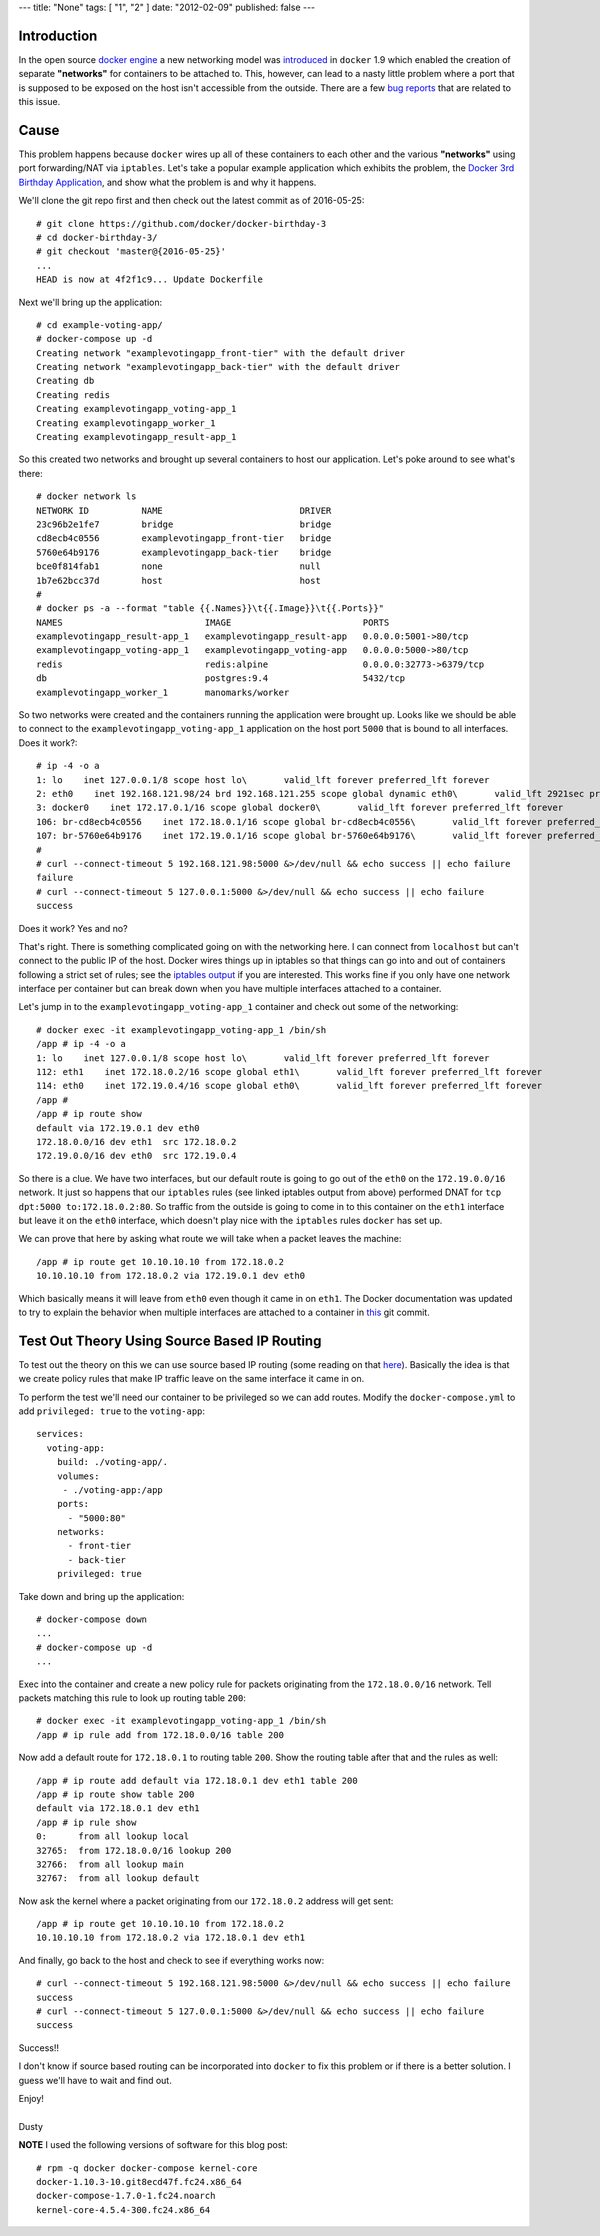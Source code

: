 ---
title: "None"
tags: [ "1", "2" ]
date: "2012-02-09"
published: false
---

.. Non Deterministic docker Networking and Source Based IP Routing
.. ===============================================================

Introduction
------------

In the open source `docker engine`_ a new networking model was
introduced_ in ``docker`` 1.9 which enabled the creation of separate
**"networks"** for containers to be attached to. This, however, can
lead to a nasty little problem where a port that is supposed to be
exposed on the host isn't accessible from the outside. There are a 
few bug_ reports_ that are related to this issue.

.. _docker engine: https://github.com/docker/docker
.. _introduced: https://blog.docker.com/2015/11/docker-multi-host-networking-ga/
.. _bug: https://github.com/docker/docker/issues/21741
.. _reports: https://github.com/docker/compose/issues/3055

Cause
-----

This problem happens because ``docker`` wires up all of these containers 
to each other and the various **"networks"** using port forwarding/NAT via
``iptables``. Let's take a popular example application which exhibits
the problem, the `Docker 3rd Birthday Application`_, and show what the problem 
is and why it happens.

.. _Docker 3rd Birthday Application: https://github.com/docker/docker-birthday-3

We'll clone the git repo first and then check out the latest commit as of 
2016-05-25::

    # git clone https://github.com/docker/docker-birthday-3
    # cd docker-birthday-3/
    # git checkout 'master@{2016-05-25}'
    ...
    HEAD is now at 4f2f1c9... Update Dockerfile

Next we'll bring up the application::

    # cd example-voting-app/
    # docker-compose up -d 
    Creating network "examplevotingapp_front-tier" with the default driver
    Creating network "examplevotingapp_back-tier" with the default driver
    Creating db
    Creating redis
    Creating examplevotingapp_voting-app_1
    Creating examplevotingapp_worker_1
    Creating examplevotingapp_result-app_1

So this created two networks and brought up several containers to host our application.
Let's poke around to see what's there::

    # docker network ls
    NETWORK ID          NAME                          DRIVER
    23c96b2e1fe7        bridge                        bridge              
    cd8ecb4c0556        examplevotingapp_front-tier   bridge              
    5760e64b9176        examplevotingapp_back-tier    bridge              
    bce0f814fab1        none                          null                
    1b7e62bcc37d        host                          host
    #
    # docker ps -a --format "table {{.Names}}\t{{.Image}}\t{{.Ports}}"
    NAMES                           IMAGE                         PORTS
    examplevotingapp_result-app_1   examplevotingapp_result-app   0.0.0.0:5001->80/tcp
    examplevotingapp_voting-app_1   examplevotingapp_voting-app   0.0.0.0:5000->80/tcp
    redis                           redis:alpine                  0.0.0.0:32773->6379/tcp
    db                              postgres:9.4                  5432/tcp
    examplevotingapp_worker_1       manomarks/worker              

So two networks were created and the containers running the application were brought up.
Looks like we should be able to connect to the ``examplevotingapp_voting-app_1`` 
application on the host port ``5000`` that is bound to all interfaces. Does it work?::

    # ip -4 -o a
    1: lo    inet 127.0.0.1/8 scope host lo\       valid_lft forever preferred_lft forever
    2: eth0    inet 192.168.121.98/24 brd 192.168.121.255 scope global dynamic eth0\       valid_lft 2921sec preferred_lft 2921sec
    3: docker0    inet 172.17.0.1/16 scope global docker0\       valid_lft forever preferred_lft forever
    106: br-cd8ecb4c0556    inet 172.18.0.1/16 scope global br-cd8ecb4c0556\       valid_lft forever preferred_lft forever
    107: br-5760e64b9176    inet 172.19.0.1/16 scope global br-5760e64b9176\       valid_lft forever preferred_lft forever
    #
    # curl --connect-timeout 5 192.168.121.98:5000 &>/dev/null && echo success || echo failure
    failure
    # curl --connect-timeout 5 127.0.0.1:5000 &>/dev/null && echo success || echo failure
    success

Does it work? Yes and no? 

That's right. There is something complicated going on with the networking here.
I can connect from ``localhost`` but can't connect to the public IP of the host.
Docker wires things up in iptables so that things can go into and out
of containers following a strict set of rules; see the `iptables output`_
if you are interested. This works fine if you only have one network interface 
per container but can break down when you have multiple interfaces attached to 
a container.

.. _iptables output: http://dustymabe.com/content/2016-05-25/iptables.txt

Let's jump in to the ``examplevotingapp_voting-app_1`` container and
check out some of the networking::

    # docker exec -it examplevotingapp_voting-app_1 /bin/sh
    /app # ip -4 -o a
    1: lo    inet 127.0.0.1/8 scope host lo\       valid_lft forever preferred_lft forever
    112: eth1    inet 172.18.0.2/16 scope global eth1\       valid_lft forever preferred_lft forever
    114: eth0    inet 172.19.0.4/16 scope global eth0\       valid_lft forever preferred_lft forever
    /app # 
    /app # ip route show
    default via 172.19.0.1 dev eth0 
    172.18.0.0/16 dev eth1  src 172.18.0.2 
    172.19.0.0/16 dev eth0  src 172.19.0.4

So there is a clue. We have two interfaces, but our default route is
going to go out of the ``eth0`` on the ``172.19.0.0/16`` network. It
just so happens that our ``iptables`` rules (see linked iptables
output from above) performed DNAT for ``tcp dpt:5000 to:172.18.0.2:80``.
So traffic from the outside is going to come in to this container on
the ``eth1`` interface but leave it on the ``eth0`` interface, which
doesn't play nice with the ``iptables`` rules ``docker`` has set up.

We can prove that here by asking what route we will take when a packet
leaves the machine::


    /app # ip route get 10.10.10.10 from 172.18.0.2
    10.10.10.10 from 172.18.0.2 via 172.19.0.1 dev eth0

Which basically means it will leave from ``eth0`` even though it came
in on ``eth1``. The Docker documentation was updated to try to explain
the behavior when multiple interfaces are attached to a container in `this`_ git
commit.

.. _this: https://github.com/docker/docker/pull/22086/files


Test Out Theory Using Source Based IP Routing
---------------------------------------------

To test out the theory on this we can use source based IP routing
(some reading on that `here`_). Basically the idea is that we create
policy rules that make IP traffic leave on the same interface it
came in on.

.. _here: http://www.tldp.org/HOWTO/Adv-Routing-HOWTO/lartc.rpdb.simple.html


To perform the test we'll need our container to be privileged
so we can add routes. Modify the ``docker-compose.yml`` to add
``privileged: true`` to the ``voting-app``::

    services:
      voting-app:
        build: ./voting-app/.
        volumes:
         - ./voting-app:/app
        ports:
          - "5000:80"
        networks:
          - front-tier
          - back-tier
        privileged: true

Take down and bring up the application::

    # docker-compose down
    ...
    # docker-compose up -d
    ...


Exec into the container and create a new policy rule for packets
originating from the ``172.18.0.0/16`` network. Tell packets matching
this rule to look up routing table ``200``::

    # docker exec -it examplevotingapp_voting-app_1 /bin/sh
    /app # ip rule add from 172.18.0.0/16 table 200

Now add a default route for ``172.18.0.1`` to routing table ``200``.
Show the routing table after that and the rules as well::

    /app # ip route add default via 172.18.0.1 dev eth1 table 200
    /app # ip route show table 200
    default via 172.18.0.1 dev eth1
    /app # ip rule show
    0:      from all lookup local 
    32765:  from 172.18.0.0/16 lookup 200 
    32766:  from all lookup main 
    32767:  from all lookup default
    

Now ask the kernel where a packet originating from our ``172.18.0.2``
address will get sent::

    /app # ip route get 10.10.10.10 from 172.18.0.2
    10.10.10.10 from 172.18.0.2 via 172.18.0.1 dev eth1


And finally, go back to the host and check to see if everything works
now::

    # curl --connect-timeout 5 192.168.121.98:5000 &>/dev/null && echo success || echo failure
    success
    # curl --connect-timeout 5 127.0.0.1:5000 &>/dev/null && echo success || echo failure
    success

Success!!

I don't know if source based routing can be incorporated into ``docker`` to fix this
problem or if there is a better solution. I guess we'll have to wait and find out.


| Enjoy!
|
| Dusty


**NOTE** I used the following versions of software for this blog post::

    # rpm -q docker docker-compose kernel-core
    docker-1.10.3-10.git8ecd47f.fc24.x86_64
    docker-compose-1.7.0-1.fc24.noarch
    kernel-core-4.5.4-300.fc24.x86_64
